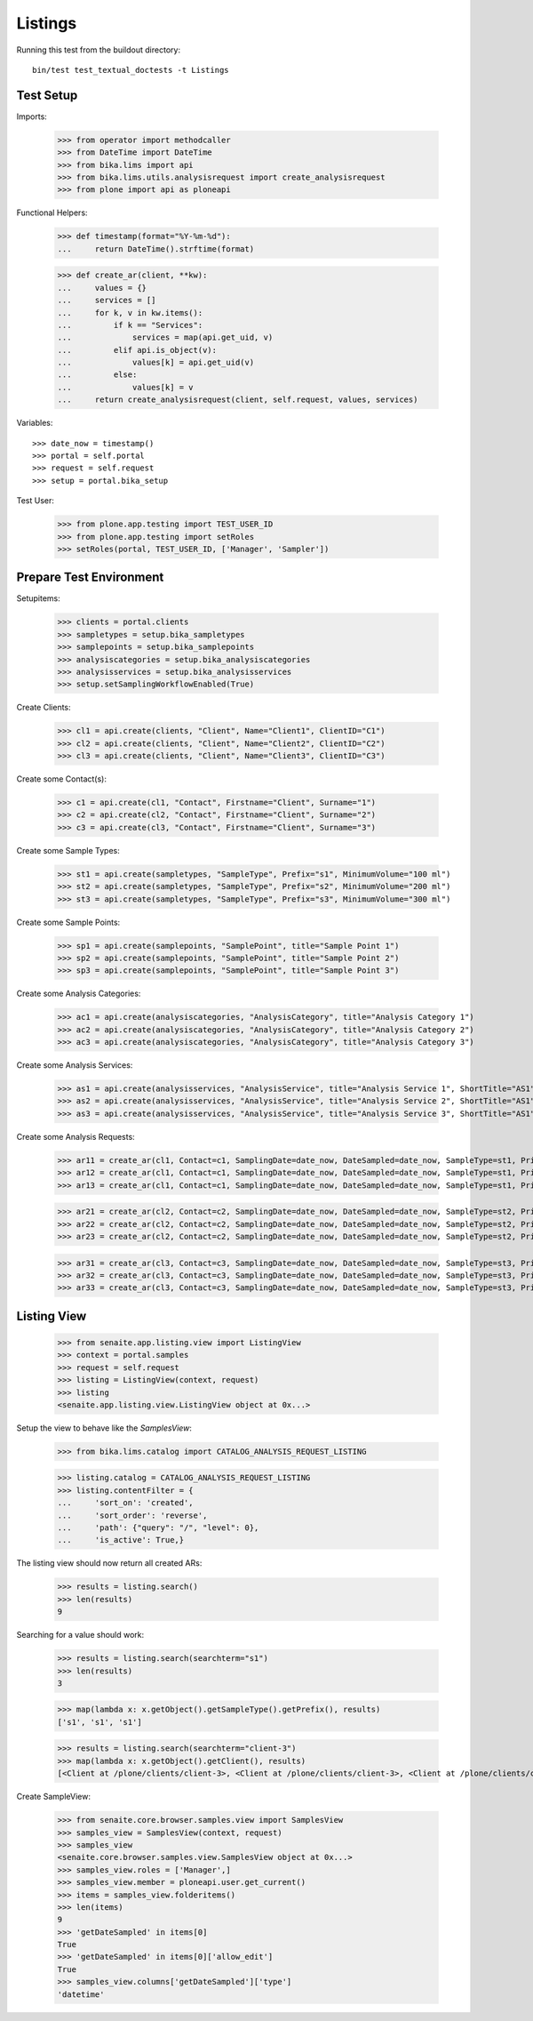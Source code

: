 Listings
--------

Running this test from the buildout directory::

    bin/test test_textual_doctests -t Listings


Test Setup
..........

Imports:

    >>> from operator import methodcaller
    >>> from DateTime import DateTime
    >>> from bika.lims import api
    >>> from bika.lims.utils.analysisrequest import create_analysisrequest
    >>> from plone import api as ploneapi

Functional Helpers:

    >>> def timestamp(format="%Y-%m-%d"):
    ...     return DateTime().strftime(format)

    >>> def create_ar(client, **kw):
    ...     values = {}
    ...     services = []
    ...     for k, v in kw.items():
    ...         if k == "Services":
    ...             services = map(api.get_uid, v)
    ...         elif api.is_object(v):
    ...             values[k] = api.get_uid(v)
    ...         else:
    ...             values[k] = v
    ...     return create_analysisrequest(client, self.request, values, services)

Variables::

    >>> date_now = timestamp()
    >>> portal = self.portal
    >>> request = self.request
    >>> setup = portal.bika_setup

Test User:

    >>> from plone.app.testing import TEST_USER_ID
    >>> from plone.app.testing import setRoles
    >>> setRoles(portal, TEST_USER_ID, ['Manager', 'Sampler'])


Prepare Test Environment
........................

Setupitems:

    >>> clients = portal.clients
    >>> sampletypes = setup.bika_sampletypes
    >>> samplepoints = setup.bika_samplepoints
    >>> analysiscategories = setup.bika_analysiscategories
    >>> analysisservices = setup.bika_analysisservices
    >>> setup.setSamplingWorkflowEnabled(True)

Create Clients:

    >>> cl1 = api.create(clients, "Client", Name="Client1", ClientID="C1")
    >>> cl2 = api.create(clients, "Client", Name="Client2", ClientID="C2")
    >>> cl3 = api.create(clients, "Client", Name="Client3", ClientID="C3")

Create some Contact(s):

    >>> c1 = api.create(cl1, "Contact", Firstname="Client", Surname="1")
    >>> c2 = api.create(cl2, "Contact", Firstname="Client", Surname="2")
    >>> c3 = api.create(cl3, "Contact", Firstname="Client", Surname="3")

Create some Sample Types:

    >>> st1 = api.create(sampletypes, "SampleType", Prefix="s1", MinimumVolume="100 ml")
    >>> st2 = api.create(sampletypes, "SampleType", Prefix="s2", MinimumVolume="200 ml")
    >>> st3 = api.create(sampletypes, "SampleType", Prefix="s3", MinimumVolume="300 ml")

Create some Sample Points:

    >>> sp1 = api.create(samplepoints, "SamplePoint", title="Sample Point 1")
    >>> sp2 = api.create(samplepoints, "SamplePoint", title="Sample Point 2")
    >>> sp3 = api.create(samplepoints, "SamplePoint", title="Sample Point 3")

Create some Analysis Categories:

    >>> ac1 = api.create(analysiscategories, "AnalysisCategory", title="Analysis Category 1")
    >>> ac2 = api.create(analysiscategories, "AnalysisCategory", title="Analysis Category 2")
    >>> ac3 = api.create(analysiscategories, "AnalysisCategory", title="Analysis Category 3")

Create some Analysis Services:

    >>> as1 = api.create(analysisservices, "AnalysisService", title="Analysis Service 1", ShortTitle="AS1", Category=ac1, Keyword="AS1", Price="10")
    >>> as2 = api.create(analysisservices, "AnalysisService", title="Analysis Service 2", ShortTitle="AS1", Category=ac2, Keyword="AS1", Price="20")
    >>> as3 = api.create(analysisservices, "AnalysisService", title="Analysis Service 3", ShortTitle="AS1", Category=ac3, Keyword="AS1", Price="30")

Create some Analysis Requests:

    >>> ar11 = create_ar(cl1, Contact=c1, SamplingDate=date_now, DateSampled=date_now, SampleType=st1, Priority='1', Services=[as1])
    >>> ar12 = create_ar(cl1, Contact=c1, SamplingDate=date_now, DateSampled=date_now, SampleType=st1, Priority='2', Services=[as1])
    >>> ar13 = create_ar(cl1, Contact=c1, SamplingDate=date_now, DateSampled=date_now, SampleType=st1, Priority='3', Services=[as1])

    >>> ar21 = create_ar(cl2, Contact=c2, SamplingDate=date_now, DateSampled=date_now, SampleType=st2, Priority='1', Services=[as2])
    >>> ar22 = create_ar(cl2, Contact=c2, SamplingDate=date_now, DateSampled=date_now, SampleType=st2, Priority='2', Services=[as2])
    >>> ar23 = create_ar(cl2, Contact=c2, SamplingDate=date_now, DateSampled=date_now, SampleType=st2, Priority='3', Services=[as2])

    >>> ar31 = create_ar(cl3, Contact=c3, SamplingDate=date_now, DateSampled=date_now, SampleType=st3, Priority='1', Services=[as3])
    >>> ar32 = create_ar(cl3, Contact=c3, SamplingDate=date_now, DateSampled=date_now, SampleType=st3, Priority='2', Services=[as3])
    >>> ar33 = create_ar(cl3, Contact=c3, SamplingDate=date_now, DateSampled=date_now, SampleType=st3, Priority='3', Services=[as3])


Listing View
............


    >>> from senaite.app.listing.view import ListingView
    >>> context = portal.samples
    >>> request = self.request
    >>> listing = ListingView(context, request)
    >>> listing
    <senaite.app.listing.view.ListingView object at 0x...>

Setup the view to behave like the `SamplesView`:

    >>> from bika.lims.catalog import CATALOG_ANALYSIS_REQUEST_LISTING

    >>> listing.catalog = CATALOG_ANALYSIS_REQUEST_LISTING
    >>> listing.contentFilter = {
    ...     'sort_on': 'created',
    ...     'sort_order': 'reverse',
    ...     'path': {"query": "/", "level": 0},
    ...     'is_active': True,}

The listing view should now return all created ARs:

    >>> results = listing.search()
    >>> len(results)
    9

Searching for a value should work:

    >>> results = listing.search(searchterm="s1")
    >>> len(results)
    3

    >>> map(lambda x: x.getObject().getSampleType().getPrefix(), results)
    ['s1', 's1', 's1']

    >>> results = listing.search(searchterm="client-3")
    >>> map(lambda x: x.getObject().getClient(), results)
    [<Client at /plone/clients/client-3>, <Client at /plone/clients/client-3>, <Client at /plone/clients/client-3>]

Create SampleView:

    >>> from senaite.core.browser.samples.view import SamplesView
    >>> samples_view = SamplesView(context, request)
    >>> samples_view
    <senaite.core.browser.samples.view.SamplesView object at 0x...>
    >>> samples_view.roles = ['Manager',]
    >>> samples_view.member = ploneapi.user.get_current()
    >>> items = samples_view.folderitems()
    >>> len(items)
    9
    >>> 'getDateSampled' in items[0]
    True
    >>> 'getDateSampled' in items[0]['allow_edit']
    True
    >>> samples_view.columns['getDateSampled']['type']
    'datetime'

